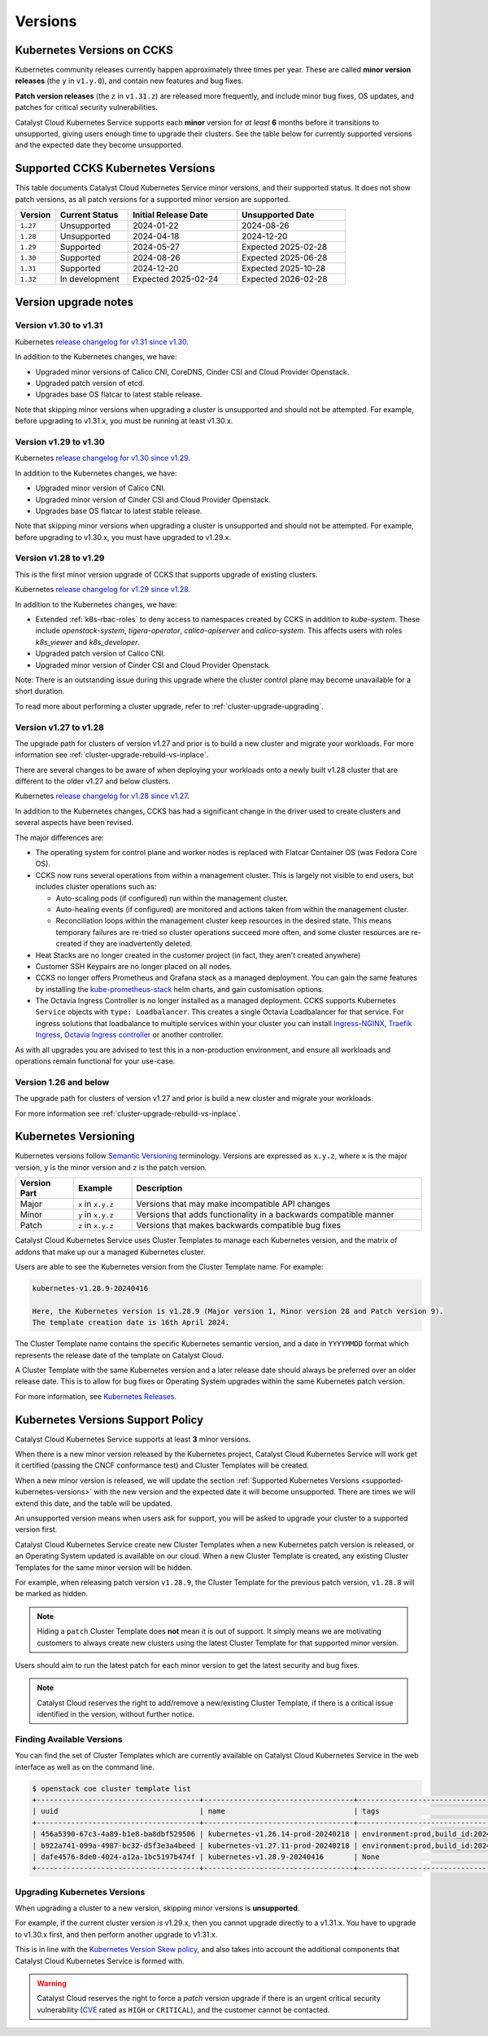 .. _kubernetes-versions:

########
Versions
########

***************************
Kubernetes Versions on CCKS
***************************

Kubernetes community releases currently happen approximately three times per year.
These are called **minor version releases** (the ``y`` in ``v1.y.0``),
and contain new features and bug fixes.

**Patch version releases** (the ``z`` in ``v1.31.z``) are released more frequently,
and include minor bug fixes, OS updates, and patches for critical security vulnerabilities.

Catalyst Cloud Kubernetes Service supports each **minor** version for *at least*
**6** months before it transitions to unsupported, giving users enough time to upgrade
their clusters. See the table below for currently supported versions and the expected
date they become unsupported.

.. _supported-kubernetes-versions:

**********************************
Supported CCKS Kubernetes Versions
**********************************

This table documents Catalyst Cloud Kubernetes Service minor versions, and their supported status.
It does not show patch versions, as all patch versions for a supported minor version are supported.


.. list-table::
   :widths: 11 20 30 30
   :header-rows: 1

   * - Version
     - Current Status
     - Initial Release Date
     - Unsupported Date
   * - ``1.27``
     - Unsupported
     - 2024-01-22
     - 2024-08-26
   * - ``1.28``
     - Unsupported
     - 2024-04-18
     - 2024-12-20
   * - ``1.29``
     - Supported
     - 2024-05-27
     - Expected 2025-02-28
   * - ``1.30``
     - Supported
     - 2024-08-26
     - Expected 2025-06-28
   * - ``1.31``
     - Supported
     - 2024-12-20
     - Expected 2025-10-28
   * - ``1.32``
     - In development
     - Expected 2025-02-24
     - Expected 2026-02-28


**********************
Version upgrade notes
**********************

Version v1.30 to v1.31
======================

Kubernetes `release changelog for v1.31 since v1.30`_.

.. _`release changelog for v1.31 since v1.30`: https://github.com/kubernetes/kubernetes/blob/master/CHANGELOG/CHANGELOG-1.31.md

In addition to the Kubernetes changes, we have:

* Upgraded minor versions of Calico CNI, CoreDNS, Cinder CSI and Cloud Provider Openstack.
* Upgraded patch version of etcd.
* Upgrades base OS flatcar to latest stable release.


Note that skipping minor versions when upgrading a cluster is unsupported and
should not be attempted. For example, before upgrading to v1.31.x, you must
be running at least v1.30.x.


Version v1.29 to v1.30
======================

Kubernetes `release changelog for v1.30 since v1.29`_.

.. _`release changelog for v1.30 since v1.29`: https://github.com/kubernetes/kubernetes/blob/master/CHANGELOG/CHANGELOG-1.30.md

In addition to the Kubernetes changes, we have:

* Upgraded minor version of Calico CNI.
* Upgraded minor version of Cinder CSI and Cloud Provider Openstack.
* Upgrades base OS flatcar to latest stable release.


Note that skipping minor versions when upgrading a cluster is unsupported and
should not be attempted. For example, before upgrading to v1.30.x, you must
have upgraded to v1.29.x.


Version v1.28 to v1.29
======================

This is the first minor version upgrade of CCKS that supports upgrade of existing clusters.

Kubernetes `release changelog for v1.29 since v1.28`_.

In addition to the Kubernetes changes, we have:

* Extended :ref:`k8s-rbac-roles` to deny access to namespaces created by CCKS in addition to `kube-system`.
  These include `openstack-system`, `tigera-operator`, `calico-apiserver` and `calico-system`.
  This affects users with roles `k8s_viewer` and `k8s_developer`.
* Upgraded patch version of Calico CNI.
* Upgraded minor version of Cinder CSI and Cloud Provider Openstack.

Note: There is an outstanding issue during this upgrade where the cluster control plane may become
unavailable for a short duration.

To read more about performing a cluster upgrade, refer to :ref:`cluster-upgrade-upgrading`.


.. _`release changelog for v1.29 since v1.28`: https://github.com/kubernetes/kubernetes/blob/master/CHANGELOG/CHANGELOG-1.29.md


Version v1.27 to v1.28
======================

The upgrade path for clusters of version v1.27 and prior is to build a new cluster and migrate your workloads.
For more information see :ref:`cluster-upgrade-rebuild-vs-inplace`.

There are several changes to be aware of when deploying your workloads onto a newly built v1.28 cluster that
are different to the older v1.27 and below clusters.

Kubernetes `release changelog for v1.28 since v1.27`_.

In addition to the Kubernetes changes, CCKS has had a significant change in the driver used to create clusters
and several aspects have been revised.

The major differences are:

* The operating system for control plane and worker nodes is replaced with Flatcar Container OS (was Fedora Core OS).
* CCKS now runs several operations from within a management cluster. This is largely not visible to end users, but
  includes cluster operations such as:

  * Auto-scaling pods (if configured) run within the management cluster.
  * Auto-healing events (if configured) are monitored and actions taken from within the management cluster.
  * Reconciliation loops within the management cluster keep resources in the desired state.
    This means temporary failures are re-tried so cluster operations succeed more often, and
    some cluster resources are re-created if they are inadvertently deleted.
* Heat Stacks are no longer created in the customer project (in fact, they aren't created anywhere)
* Customer SSH Keypairs are no longer placed on all nodes.
* CCKS no longer offers Prometheus and Grafana stack as a managed deployment.
  You can gain the same features by installing the `kube-prometheus-stack`_ helm charts, and gain customisation options.
* The Octavia Ingress Controller is no longer installed as a managed deployment.
  CCKS supports Kubernetes ``Service`` objects with ``type: Loadbalancer``.
  This creates a single Octavia Loadbalancer for that service.
  For ingress solutions that loadbalance to multiple services within your cluster you can install
  `Ingress-NGINX`_, `Traefik Ingress`_, `Octavia Ingress controller`_ or another controller.

As with all upgrades you are advised to test this in a non-production environment, and ensure all workloads and
operations remain functional for your use-case.

.. _`release changelog for v1.28 since v1.27`: https://github.com/kubernetes/kubernetes/blob/master/CHANGELOG/CHANGELOG-1.28.md
.. _`kube-prometheus-stack`: https://github.com/prometheus-community/helm-charts/tree/main/charts/kube-prometheus-stack/
.. _`Ingress-NGINX`: https://kubernetes.github.io/ingress-nginx/
.. _`Traefik Ingress`: https://doc.traefik.io/traefik/getting-started/install-traefik/#use-the-helm-chart
.. _`Octavia Ingress controller`: https://github.com/kubernetes/cloud-provider-openstack/blob/master/docs/octavia-ingress-controller/using-octavia-ingress-controller.md

Version 1.26 and below
======================

The upgrade path for clusters of version v1.27 and prior is build a new cluster and migrate your workloads.

For more information see :ref:`cluster-upgrade-rebuild-vs-inplace`.

**********************
Kubernetes Versioning
**********************

Kubernetes versions follow `Semantic Versioning`_ terminology.
Versions are expressed as ``x.y.z``, where ``x`` is the major version, ``y`` is the minor version
and ``z`` is the patch version.

.. list-table::
   :widths: 10 10 50
   :header-rows: 1

   * - Version Part
     - Example
     - Description
   * - Major
     - ``x`` in ``x.y.z``
     - Versions that may make incompatible API changes
   * - Minor
     - ``y`` in ``x.y.z``
     - Versions that adds functionality in a backwards compatible manner
   * - Patch
     - ``z`` in ``x.y.z``
     - Versions that makes backwards compatible bug fixes

Catalyst Cloud Kubernetes Service uses Cluster Templates to manage each Kubernetes
version, and the matrix of addons that make up our a managed Kubernetes cluster.

Users are able to see the Kubernetes version from the Cluster Template name. For
example:

.. code-block:: text

  kubernetes-v1.28.9-20240416

  Here, the Kubernetes version is v1.28.9 (Major version 1, Minor version 28 and Patch version 9).
  The template creation date is 16th April 2024.

The Cluster Template name contains the specific Kubernetes semantic version,
and a date in ``YYYYMMDD`` format which represents the release date of the template on Catalyst Cloud.

A Cluster Template with the same Kubernetes version and a later release date should always
be preferred over an older release date. This is to allow for bug fixes or Operating System
upgrades within the same Kubernetes patch version.

For more information, see `Kubernetes Releases`_.

.. _`Semantic Versioning`: https://semver.org
.. _`Kubernetes Releases`: https://kubernetes.io/releases

**********************************
Kubernetes Versions Support Policy
**********************************

Catalyst Cloud Kubernetes Service supports at least **3** minor versions.

When there is a new minor version released by the Kubernetes project, Catalyst
Cloud Kubernetes Service will work get it certified (passing the CNCF conformance
test) and Cluster Templates will be created.

When a new minor version is released, we will update the section
:ref:`Supported Kubernetes Versions <supported-kubernetes-versions>` with the new version and the expected
date it will become unsupported. There are times we will extend this date, and
the table will be updated.

An unsupported version means when users ask for support, you will be asked
to upgrade your cluster to a supported version first.

Catalyst Cloud Kubernetes Service create new Cluster Templates when a new
Kubernetes patch version is released, or an Operating System updated is available
on our cloud. When a new Cluster Template is created, any existing Cluster Templates
for the same minor version will be hidden.

For example, when releasing patch version ``v1.28.9``, the Cluster Template for
the previous patch version, ``v1.28.8`` will be marked as hidden.

.. note::

    Hiding a ``patch`` Cluster Template does **not** mean it is out of support.
    It simply means we are motivating customers to always create new clusters
    using the latest Cluster Template for that supported minor version.

Users should aim to run the latest patch for each minor version to get the latest
security and bug fixes.

.. note::

  Catalyst Cloud reserves the right to add/remove a new/existing Cluster
  Template, if there is a critical issue identified in the version,
  without further notice.

Finding Available Versions
==========================

You can find the set of Cluster Templates which are currently available on
Catalyst Cloud Kubernetes Service in the web interface as well as on the command line.

.. code-block:: console

  $ openstack coe cluster template list
  +--------------------------------------+-----------------------------------+---------------------------------------------------------------------------------+
  | uuid                                 | name                              | tags                                                                            |
  +--------------------------------------+-----------------------------------+---------------------------------------------------------------------------------+
  | 456a5390-67c3-4a89-b1e8-ba8dbf529506 | kubernetes-v1.26.14-prod-20240218 | environment:prod,build_id:20240218,pipeline_id:40826,created_at:20240218T183133 |
  | b922a741-099a-4987-bc32-d5f3e3a4beed | kubernetes-v1.27.11-prod-20240218 | environment:prod,build_id:20240218,pipeline_id:40827,created_at:20240218T183254 |
  | dafe4576-8de0-4024-a12a-1bc5197b474f | kubernetes-v1.28.9-20240416       | None                                                                            |
  +--------------------------------------+-----------------------------------+---------------------------------------------------------------------------------+

Upgrading Kubernetes Versions
=============================

When upgrading a cluster to a new version, skipping minor versions is **unsupported**.

For example, if the current cluster version is v1.29.x, then you cannot
upgrade directly to a v1.31.x. You have to upgrade to v1.30.x first,
and then perform another upgrade to v1.31.x.

This is in line with the `Kubernetes Version Skew policy`_, and also takes into account the
additional components that Catalyst Cloud Kubernetes Service is formed with.

.. warning::

    Catalyst Cloud reserves the right to force a *patch* version upgrade if
    there is an urgent critical security vulnerability
    (`CVE`_ rated as ``HIGH`` or ``CRITICAL``), and the customer cannot be contacted.

.. _`CVE`: https://cve.mitre.org
.. _`Kubernetes Version Skew policy`: https://kubernetes.io/releases/version-skew-policy/
